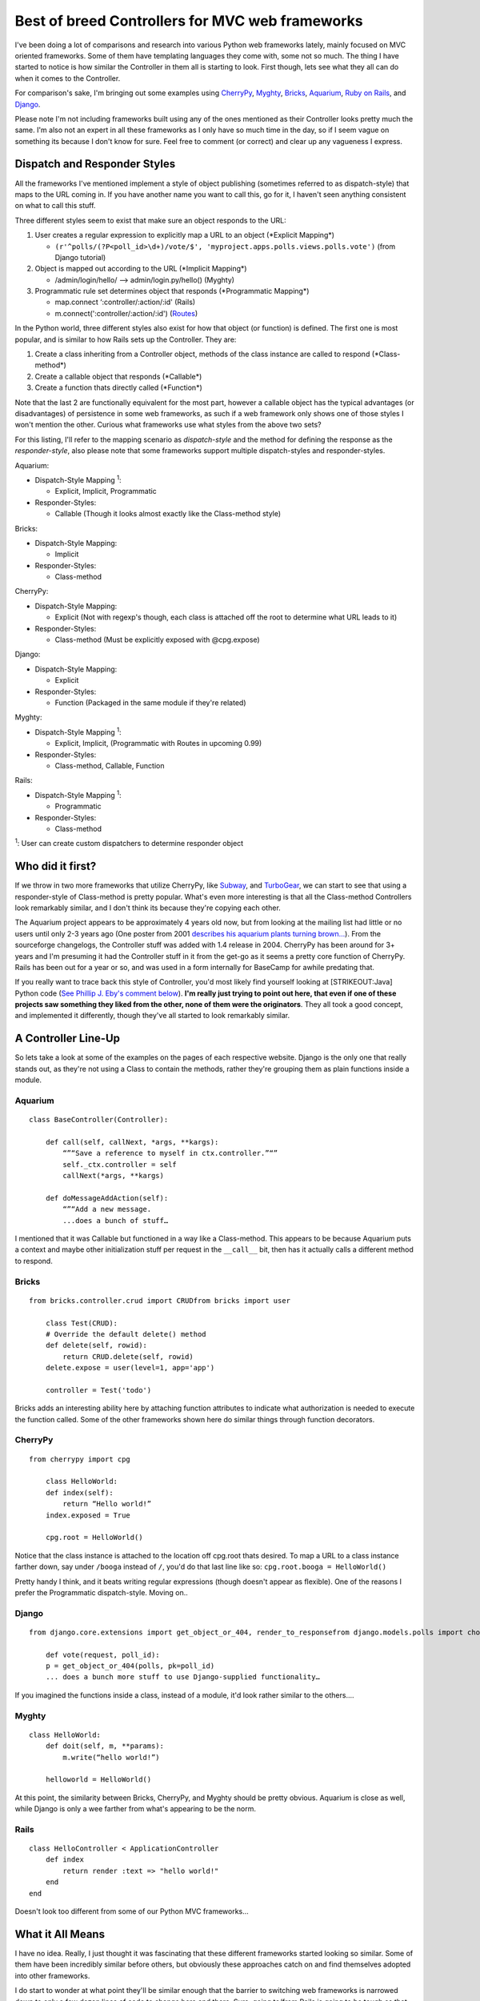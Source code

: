 Best of breed Controllers for MVC web frameworks
================================================

I've been doing a lot of comparisons and research into various Python
web frameworks lately, mainly focused on MVC oriented frameworks. Some
of them have templating languages they come with, some not so much. The
thing I have started to notice is how similar the Controller in them all
is starting to look. First though, lets see what they all can do when it
comes to the Controller.

For comparison's sake, I'm bringing out some examples using
`CherryPy <http://www.cherrypy.org/>`_,
`Myghty <http://www.myghty.org/>`_,
`Bricks <http://www.pythonweb.org/doc/bricks.doc.html>`_,
`Aquarium <http://aquarium.sourceforge.net/>`_, `Ruby on
Rails <http://www.rubyonrails.com/>`_, and
`Django <http://www.djangoproject.com/>`_.

Please note I'm not including frameworks built using any of the ones
mentioned as their Controller looks pretty much the same. I'm also not
an expert in all these frameworks as I only have so much time in the
day, so if I seem vague on something its because I don't know for sure.
Feel free to comment (or correct) and clear up any vagueness I express.

Dispatch and Responder Styles
^^^^^^^^^^^^^^^^^^^^^^^^^^^^^

All the frameworks I've mentioned implement a style of object publishing
(sometimes referred to as dispatch-style) that maps to the URL coming
in. If you have another name you want to call this, go for it, I haven't
seen anything consistent on what to call this stuff.

Three different styles seem to exist that make sure an object responds
to the URL:

#. User creates a regular expression to explicitly map a URL to an
   object (\*Explicit Mapping\*)

   -  ``(r'^polls/(?P<poll_id>\d+)/vote/$', 'myproject.apps.polls.views.polls.vote')``
      (from Django tutorial)

#. Object is mapped out according to the URL (\*Implicit Mapping\*)

   -  /admin/login/hello/ —> admin/login.py/hello() (Myghty)

#. Programmatic rule set determines object that responds (\*Programmatic
   Mapping\*)

   -  map.connect ‘:controller/:action/:id' (Rails)
   -  m.connect(':controller/:action/:id')
      (`Routes <http://routes.groovie.org/>`_)

In the Python world, three different styles also exist for how that
object (or function) is defined. The first one is most popular, and is
similar to how Rails sets up the Controller. They are:

#. Create a class inheriting from a Controller object, methods of the
   class instance are called to respond (\*Class-method\*)
#. Create a callable object that responds (\*Callable\*)
#. Create a function thats directly called (\*Function\*)

Note that the last 2 are functionally equivalent for the most part,
however a callable object has the typical advantages (or disadvantages)
of persistence in some web frameworks, as such if a web framework only
shows one of those styles I won't mention the other. Curious what
frameworks use what styles from the above two sets?

For this listing, I'll refer to the mapping scenario as *dispatch-style*
and the method for defining the response as the *responder-style*, also
please note that some frameworks support multiple dispatch-styles and
responder-styles.

Aquarium:

-  Dispatch-Style Mapping \ :sup:`1`\ :

   -  Explicit, Implicit, Programmatic

-  Responder-Styles:

   -  Callable (Though it looks almost exactly like the Class-method
      style)

Bricks:

-  Dispatch-Style Mapping:

   -  Implicit

-  Responder-Styles:

   -  Class-method

CherryPy:

-  Dispatch-Style Mapping:

   -  Explicit (Not with regexp's though, each class is attached off the
      root to determine what URL leads to it)

-  Responder-Styles:

   -  Class-method (Must be explicitly exposed with @cpg.expose)

Django:

-  Dispatch-Style Mapping:

   -  Explicit

-  Responder-Styles:

   -  Function (Packaged in the same module if they're related)

Myghty:

-  Dispatch-Style Mapping \ :sup:`1`\ :

   -  Explicit, Implicit, (Programmatic with Routes in upcoming 0.99)

-  Responder-Styles:

   -  Class-method, Callable, Function

Rails:

-  Dispatch-Style Mapping \ :sup:`1`\ :

   -  Programmatic

-  Responder-Styles:

   -  Class-method

\ :sup:`1`\ : User can create custom dispatchers to determine responder
object

Who did it first?
^^^^^^^^^^^^^^^^^

If we throw in two more frameworks that utilize CherryPy, like
`Subway <http://subway.python-hosting.com/>`_, and
`TurboGear <http://www.turbogears.org/>`_, we can start to see that
using a responder-style of Class-method is pretty popular. What's even
more interesting is that all the Class-method Controllers look
remarkably similar, and I don't think its because they're copying each
other.

The Aquarium project appears to be approximately 4 years old now, but
from looking at the mailing list had little or no users until only 2-3
years ago (One poster from 2001 `describes his aquarium plants turning
brown… <http://sourceforge.net/mailarchive/forum.php?thread_id=3854776&forum_id=38053>`_).
From the sourceforge changelogs, the Controller stuff was added with 1.4
release in 2004. CherryPy has been around for 3+ years and I'm presuming
it had the Controller stuff in it from the get-go as it seems a pretty
core function of CherryPy. Rails has been out for a year or so, and was
used in a form internally for BaseCamp for awhile predating that.

If you really want to trace back this style of Controller, you'd most
likely find yourself looking at [STRIKEOUT:Java] Python code (`See
Phillip J. Eby's comment
below </articles/2005/09/30/best-of-breed-controllers-for-mvc-web-frameworks#comment-49>`_).
**I'm really just trying to point out here, that even if one of these
projects saw something they liked from the other, none of them were the
originators**. They all took a good concept, and implemented it
differently, though they've all started to look remarkably similar.

A Controller Line-Up
^^^^^^^^^^^^^^^^^^^^

So lets take a look at some of the examples on the pages of each
respective website. Django is the only one that really stands out, as
they're not using a Class to contain the methods, rather they're
grouping them as plain functions inside a module.

Aquarium
''''''''

::

    class BaseController(Controller):

        def call(self, callNext, *args, **kargs):
            “”“Save a reference to myself in ctx.controller.”“”
            self._ctx.controller = self
            callNext(*args, **kargs)

        def doMessageAddAction(self):
            “”“Add a new message.
            ...does a bunch of stuff…

I mentioned that it was Callable but functioned in a way like a
Class-method. This appears to be because Aquarium puts a context and
maybe other initialization stuff per request in the ``__call__`` bit,
then has it actually calls a different method to respond.

Bricks
''''''

::

    from bricks.controller.crud import CRUDfrom bricks import user

        class Test(CRUD): 
        # Override the default delete() method
        def delete(self, rowid):
            return CRUD.delete(self, rowid)
        delete.expose = user(level=1, app='app')

        controller = Test('todo')

Bricks adds an interesting ability here by attaching function attributes
to indicate what authorization is needed to execute the function called.
Some of the other frameworks shown here do similar things through
function decorators.

CherryPy
''''''''

::

    from cherrypy import cpg

        class HelloWorld:
        def index(self):
            return “Hello world!”
        index.exposed = True

        cpg.root = HelloWorld()

Notice that the class instance is attached to the location off cpg.root
thats desired. To map a URL to a class instance farther down, say under
``/booga`` instead of ``/``, you'd do that last line like so:
``cpg.root.booga = HelloWorld()``

Pretty handy I think, and it beats writing regular expressions (though
doesn't appear as flexible). One of the reasons I prefer the
Programmatic dispatch-style. Moving on..

Django
''''''

::

    from django.core.extensions import get_object_or_404, render_to_responsefrom django.models.polls import choices, pollsfrom django.utils.httpwrappers import HttpResponseRedirect

        def vote(request, poll_id):
        p = get_object_or_404(polls, pk=poll_id)
        ... does a bunch more stuff to use Django-supplied functionality…

If you imagined the functions inside a class, instead of a module, it'd
look rather similar to the others….

Myghty
''''''

::

    class HelloWorld:
        def doit(self, m, **params):
            m.write(“hello world!”)

        helloworld = HelloWorld()

At this point, the similarity between Bricks, CherryPy, and Myghty
should be pretty obvious. Aquarium is close as well, while Django is
only a wee farther from what's appearing to be the norm.

Rails
'''''

::

    class HelloController < ApplicationController
        def index
            return render :text => "hello world!"
        end
    end

Doesn't look too different from some of our Python MVC frameworks…

What it All Means
^^^^^^^^^^^^^^^^^

I have no idea. Really, I just thought it was fascinating that these
different frameworks started looking so similar. Some of them have been
incredibly similar before others, but obviously these approaches catch
on and find themselves adopted into other frameworks.

I do start to wonder at what point they'll be similar enough that the
barrier to switching web frameworks is narrowed down to only a few dozen
lines of code to change here and there. Sure, going to/from Rails is
going to be tough as that also means a language change, but for Python
programmers tempted by a feature a different web framework offers I
won't be surprised to see more people hopping back and forth.

With regard to the Python web frameworks, none of them appear to agree
on a template language. Several of them use Cheetah, some use Myghty's
template abilities, one uses `Kid <http://kid.lesscode.org/>`_, and
several of them have their very own template language.

It's also interesting to consider whether or not having more possible
dispatch/responder styles is beneficial or detrimental to the popularity
of a specific framework. Rails creator `David
Hansson <http://www.loudthinking.com/>`_ purposely includes only one
style for each as he emphasizes with a concept known as **convention
over configuration**. He provides defaults for pretty much everything,
and following conventions makes it easier to write code as it enforces a
consistent programming and naming style. I can't help but notice that of
the frameworks I mentioned above, the ones with less (apparent) options
and better defaults tend to have more users (With the exception of
Bricks as its still in alpha).

You might have noticed I designated Rails as being capable of
user-programmed dispatching. While Rails uses its routes system by
default, the thing people miss is that they're *just defaults*. You can
get in there and totally alter the way it works if you want, Ruby
doesn't completely close classes so you could just re-open them and
override any aspect of its dispatch system you like.

I think this a valuable lesson that some of the more “verbose” examples
above might want to consider. If there's lines of code in a controller
that you have to put in there every-time, find a way to make it the
default case so that boiler-plate isn't needed. It only needs to be a
default, an advanced programmer will know how to override it should they
need to. There's obvious limitations to this since things work
differently in Python, but there's still Python ways to do it in a way
that feels “right”.

For the Python Web Frameworks I missed
^^^^^^^^^^^^^^^^^^^^^^^^^^^^^^^^^^^^^^

I know, I didn't cover `SkunkWeb <http://skunkweb.sourceforge.net/>`_,
`Spyce <http://spyce.sourceforge.net/>`_,
`Snaklets <http://snakelets.sourceforge.net/>`_,
`Webware <http://www.webwareforpython.org/>`_ and more. Please feel free
to add the relevant information regarding your framework in the
comments. It'd be helpful if you could indicate what Dispatch-Styles and
-Responder-Styles your framework supports.

If I failed to properly cover one of the above frameworks, bringing that
to my attention is most appreciated.

The comment system supports the
`Textile <http://textism.com/tools/textile/index.html>`_ format.


.. author:: default
.. categories:: Code, Myghty, Python, Rails, Ruby
.. comments::
   :url: http://be.groovie.org/post/296349717/best-of-breed-controllers-for-mvc-web-frameworks